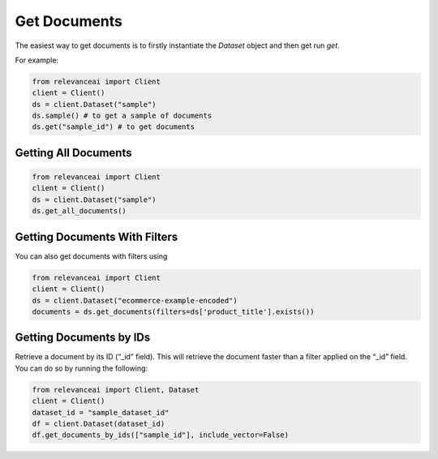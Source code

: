 Get Documents
=================

The easiest way to get documents is to firstly instantiate the `Dataset` object and then 
get run `get`.

For example: 

.. code-block::

    from relevanceai import Client 
    client = Client()
    ds = client.Dataset("sample")
    ds.sample() # to get a sample of documents
    ds.get("sample_id") # to get documents

Getting All Documents 
-----------------------

.. code-block::

    from relevanceai import Client
    client = Client()
    ds = client.Dataset("sample")
    ds.get_all_documents()

Getting Documents With Filters
-----------------------

You can also get documents with filters using

.. code-block::

    from relevanceai import Client
    client = Client()
    ds = client.Dataset("ecommerce-example-encoded")
    documents = ds.get_documents(filters=ds['product_title'].exists())

Getting Documents by IDs
-----------------------

Retrieve a document by its ID (“_id” field). This will retrieve the document faster than a filter applied on the “_id” field.
You can do so by running the following:

.. code-block::

    from relevanceai import Client, Dataset
    client = Client()
    dataset_id = "sample_dataset_id"
    df = client.Dataset(dataset_id)
    df.get_documents_by_ids(["sample_id"], include_vector=False)
